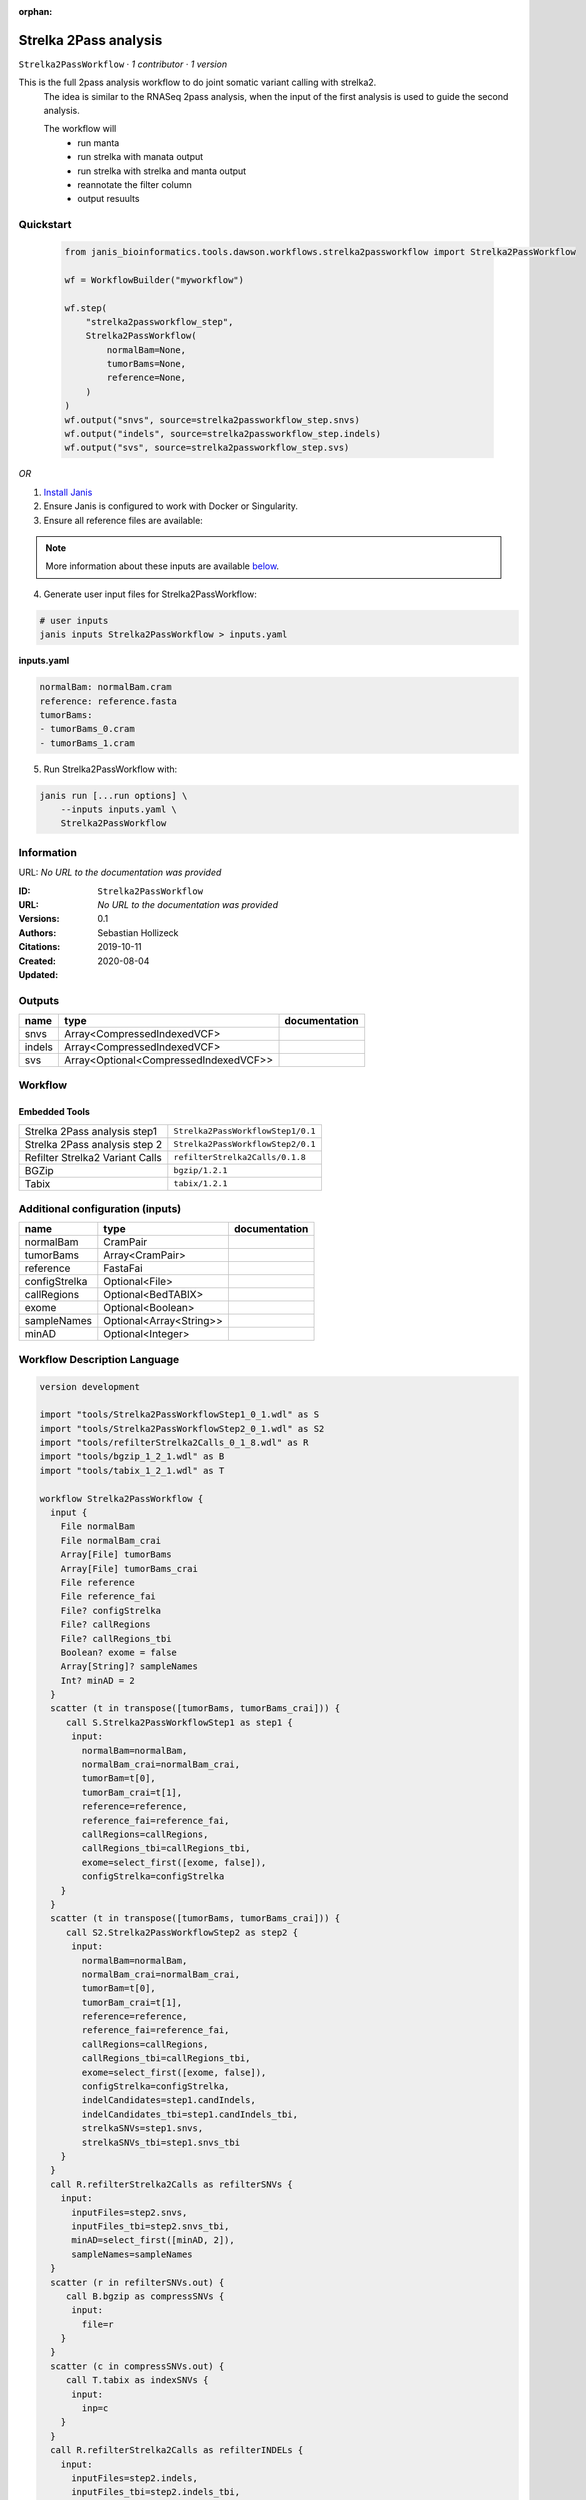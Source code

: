 :orphan:

Strelka 2Pass analysis
=============================================

``Strelka2PassWorkflow`` · *1 contributor · 1 version*

This is the full 2pass analysis workflow to do joint somatic variant calling with strelka2.
        The idea is similar to the RNASeq 2pass analysis, when the input of the first analysis is used to guide the second analysis.

        The workflow will
         * run manta
         * run strelka with manata output
         * run strelka with strelka and manta output
         * reannotate the filter column
         * output resuults


Quickstart
-----------

    .. code-block:: python

       from janis_bioinformatics.tools.dawson.workflows.strelka2passworkflow import Strelka2PassWorkflow

       wf = WorkflowBuilder("myworkflow")

       wf.step(
           "strelka2passworkflow_step",
           Strelka2PassWorkflow(
               normalBam=None,
               tumorBams=None,
               reference=None,
           )
       )
       wf.output("snvs", source=strelka2passworkflow_step.snvs)
       wf.output("indels", source=strelka2passworkflow_step.indels)
       wf.output("svs", source=strelka2passworkflow_step.svs)
    

*OR*

1. `Install Janis </tutorials/tutorial0.html>`_

2. Ensure Janis is configured to work with Docker or Singularity.

3. Ensure all reference files are available:

.. note:: 

   More information about these inputs are available `below <#additional-configuration-inputs>`_.



4. Generate user input files for Strelka2PassWorkflow:

.. code-block:: bash

   # user inputs
   janis inputs Strelka2PassWorkflow > inputs.yaml



**inputs.yaml**

.. code-block:: yaml

       normalBam: normalBam.cram
       reference: reference.fasta
       tumorBams:
       - tumorBams_0.cram
       - tumorBams_1.cram




5. Run Strelka2PassWorkflow with:

.. code-block:: bash

   janis run [...run options] \
       --inputs inputs.yaml \
       Strelka2PassWorkflow





Information
------------

URL: *No URL to the documentation was provided*

:ID: ``Strelka2PassWorkflow``
:URL: *No URL to the documentation was provided*
:Versions: 0.1
:Authors: Sebastian Hollizeck
:Citations: 
:Created: 2019-10-11
:Updated: 2020-08-04



Outputs
-----------

======  =====================================  ===============
name    type                                   documentation
======  =====================================  ===============
snvs    Array<CompressedIndexedVCF>
indels  Array<CompressedIndexedVCF>
svs     Array<Optional<CompressedIndexedVCF>>
======  =====================================  ===============


Workflow
--------

.. image:: Strelka2PassWorkflow_0_1.dot.png

Embedded Tools
***************

===============================  =================================
Strelka 2Pass analysis step1     ``Strelka2PassWorkflowStep1/0.1``
Strelka 2Pass analysis step 2    ``Strelka2PassWorkflowStep2/0.1``
Refilter Strelka2 Variant Calls  ``refilterStrelka2Calls/0.1.8``
BGZip                            ``bgzip/1.2.1``
Tabix                            ``tabix/1.2.1``
===============================  =================================



Additional configuration (inputs)
---------------------------------

=============  =======================  ===============
name           type                     documentation
=============  =======================  ===============
normalBam      CramPair
tumorBams      Array<CramPair>
reference      FastaFai
configStrelka  Optional<File>
callRegions    Optional<BedTABIX>
exome          Optional<Boolean>
sampleNames    Optional<Array<String>>
minAD          Optional<Integer>
=============  =======================  ===============

Workflow Description Language
------------------------------

.. code-block:: text

   version development

   import "tools/Strelka2PassWorkflowStep1_0_1.wdl" as S
   import "tools/Strelka2PassWorkflowStep2_0_1.wdl" as S2
   import "tools/refilterStrelka2Calls_0_1_8.wdl" as R
   import "tools/bgzip_1_2_1.wdl" as B
   import "tools/tabix_1_2_1.wdl" as T

   workflow Strelka2PassWorkflow {
     input {
       File normalBam
       File normalBam_crai
       Array[File] tumorBams
       Array[File] tumorBams_crai
       File reference
       File reference_fai
       File? configStrelka
       File? callRegions
       File? callRegions_tbi
       Boolean? exome = false
       Array[String]? sampleNames
       Int? minAD = 2
     }
     scatter (t in transpose([tumorBams, tumorBams_crai])) {
        call S.Strelka2PassWorkflowStep1 as step1 {
         input:
           normalBam=normalBam,
           normalBam_crai=normalBam_crai,
           tumorBam=t[0],
           tumorBam_crai=t[1],
           reference=reference,
           reference_fai=reference_fai,
           callRegions=callRegions,
           callRegions_tbi=callRegions_tbi,
           exome=select_first([exome, false]),
           configStrelka=configStrelka
       }
     }
     scatter (t in transpose([tumorBams, tumorBams_crai])) {
        call S2.Strelka2PassWorkflowStep2 as step2 {
         input:
           normalBam=normalBam,
           normalBam_crai=normalBam_crai,
           tumorBam=t[0],
           tumorBam_crai=t[1],
           reference=reference,
           reference_fai=reference_fai,
           callRegions=callRegions,
           callRegions_tbi=callRegions_tbi,
           exome=select_first([exome, false]),
           configStrelka=configStrelka,
           indelCandidates=step1.candIndels,
           indelCandidates_tbi=step1.candIndels_tbi,
           strelkaSNVs=step1.snvs,
           strelkaSNVs_tbi=step1.snvs_tbi
       }
     }
     call R.refilterStrelka2Calls as refilterSNVs {
       input:
         inputFiles=step2.snvs,
         inputFiles_tbi=step2.snvs_tbi,
         minAD=select_first([minAD, 2]),
         sampleNames=sampleNames
     }
     scatter (r in refilterSNVs.out) {
        call B.bgzip as compressSNVs {
         input:
           file=r
       }
     }
     scatter (c in compressSNVs.out) {
        call T.tabix as indexSNVs {
         input:
           inp=c
       }
     }
     call R.refilterStrelka2Calls as refilterINDELs {
       input:
         inputFiles=step2.indels,
         inputFiles_tbi=step2.indels_tbi,
         minAD=select_first([minAD, 2]),
         sampleNames=sampleNames
     }
     scatter (r in refilterINDELs.out) {
        call B.bgzip as compressINDELs {
         input:
           file=r
       }
     }
     scatter (c in compressINDELs.out) {
        call T.tabix as indexINDELs {
         input:
           inp=c
       }
     }
     output {
       Array[File] snvs = indexSNVs.out
       Array[File] snvs_tbi = indexSNVs.out_tbi
       Array[File] indels = indexINDELs.out
       Array[File] indels_tbi = indexINDELs.out_tbi
       Array[File?] svs = step1.somaticSVs
       Array[File?] svs_tbi = step1.somaticSVs_tbi
     }
   }

Common Workflow Language
-------------------------

.. code-block:: text

   #!/usr/bin/env cwl-runner
   class: Workflow
   cwlVersion: v1.0
   label: Strelka 2Pass analysis
   doc: |-
     This is the full 2pass analysis workflow to do joint somatic variant calling with strelka2.
             The idea is similar to the RNASeq 2pass analysis, when the input of the first analysis is used to guide the second analysis.

             The workflow will
              * run manta
              * run strelka with manata output
              * run strelka with strelka and manta output
              * reannotate the filter column
              * output resuults

   requirements:
   - class: InlineJavascriptRequirement
   - class: StepInputExpressionRequirement
   - class: ScatterFeatureRequirement
   - class: SubworkflowFeatureRequirement

   inputs:
   - id: normalBam
     type: File
     secondaryFiles:
     - .crai
   - id: tumorBams
     type:
       type: array
       items: File
     secondaryFiles:
     - .crai
   - id: reference
     type: File
     secondaryFiles:
     - .fai
   - id: configStrelka
     type:
     - File
     - 'null'
   - id: callRegions
     type:
     - File
     - 'null'
     secondaryFiles:
     - .tbi
   - id: exome
     type: boolean
     default: false
   - id: sampleNames
     type:
     - type: array
       items: string
     - 'null'
   - id: minAD
     type: int
     default: 2

   outputs:
   - id: snvs
     type:
       type: array
       items: File
     outputSource: indexSNVs/out
   - id: indels
     type:
       type: array
       items: File
     outputSource: indexINDELs/out
   - id: svs
     type:
       type: array
       items:
       - File
       - 'null'
     outputSource: step1/somaticSVs

   steps:
   - id: step1
     label: Strelka 2Pass analysis step1
     in:
     - id: normalBam
       source: normalBam
     - id: tumorBam
       source: tumorBams
     - id: reference
       source: reference
     - id: callRegions
       source: callRegions
     - id: exome
       source: exome
     - id: configStrelka
       source: configStrelka
     scatter:
     - tumorBam
     run: tools/Strelka2PassWorkflowStep1_0_1.cwl
     out:
     - id: diploid
     - id: candIndels
     - id: indels
     - id: snvs
     - id: somaticSVs
   - id: step2
     label: Strelka 2Pass analysis step 2
     in:
     - id: normalBam
       source: normalBam
     - id: tumorBam
       source: tumorBams
     - id: reference
       source: reference
     - id: callRegions
       source: callRegions
     - id: exome
       source: exome
     - id: configStrelka
       source: configStrelka
     - id: indelCandidates
       source: step1/candIndels
     - id: strelkaSNVs
       source: step1/snvs
     scatter:
     - tumorBam
     run: tools/Strelka2PassWorkflowStep2_0_1.cwl
     out:
     - id: indels
     - id: snvs
   - id: refilterSNVs
     label: Refilter Strelka2 Variant Calls
     in:
     - id: inputFiles
       source: step2/snvs
     - id: minAD
       source: minAD
     - id: sampleNames
       source: sampleNames
     run: tools/refilterStrelka2Calls_0_1_8.cwl
     out:
     - id: out
   - id: compressSNVs
     label: BGZip
     in:
     - id: file
       source: refilterSNVs/out
     scatter:
     - file
     run: tools/bgzip_1_2_1.cwl
     out:
     - id: out
   - id: indexSNVs
     label: Tabix
     in:
     - id: inp
       source: compressSNVs/out
     scatter:
     - inp
     run: tools/tabix_1_2_1.cwl
     out:
     - id: out
   - id: refilterINDELs
     label: Refilter Strelka2 Variant Calls
     in:
     - id: inputFiles
       source: step2/indels
     - id: minAD
       source: minAD
     - id: sampleNames
       source: sampleNames
     run: tools/refilterStrelka2Calls_0_1_8.cwl
     out:
     - id: out
   - id: compressINDELs
     label: BGZip
     in:
     - id: file
       source: refilterINDELs/out
     scatter:
     - file
     run: tools/bgzip_1_2_1.cwl
     out:
     - id: out
   - id: indexINDELs
     label: Tabix
     in:
     - id: inp
       source: compressINDELs/out
     scatter:
     - inp
     run: tools/tabix_1_2_1.cwl
     out:
     - id: out
   id: Strelka2PassWorkflow


